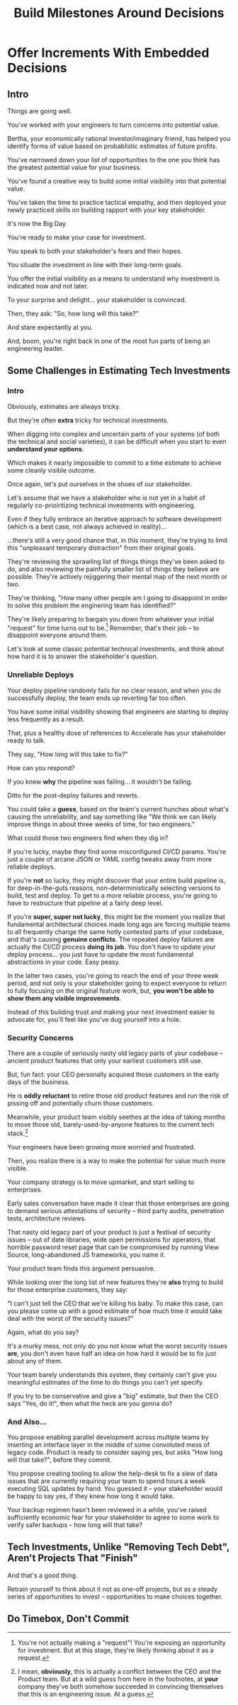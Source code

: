 :PROPERTIES:
:ID:       03D1870C-E583-4D5C-9589-5E0799793D48
:END:
#+title: Build Milestones Around Decisions
#+filetags: :Chapter:

* Offer Increments With Embedded Decisions
# Build Milestones Around Decisions
# Maybe retitle "Set Milestones to Enable Decisions"

** Intro

Things are going well.

You've worked with your engineers to turn concerns into potential value.

Bertha, your economically rational investor/imaginary friend, has helped you identify forms of value based on probablistic estimates of future profits.

You've narrowed down your list of opportunities to the one you think has the greatest potential value for your business.

You've found a creative way to build some initial visibility into that potential value.

You've taken the time to practice tactical empathy, and then deployed your newly practiced skills on building rapport with your key stakeholder.

It's now the Big Day.

You're ready to make your case for investment.

You speak to both your stakeholder's fears and their hopes.

You situate the investment in line with their long-term goals.

You offer the initial visibility as a means to understand why investment is indicated now and not later.

To your surprise and delight... your stakeholder is convinced.

# They're ready to make the difficult decision to temporarily put aside some of their other priorities.

# Temporarily.

Then, they ask: "So, how long will this take?"

And stare expectantly at you.

And, boom, you're right back in one of the most fun parts of being an engineering leader.

** Some Challenges in Estimating Tech Investments
*** Intro
Obviously, estimates are always tricky.

But they're often *extra* tricky for technical investments.

When digging into complex and uncertain parts of your systems (of both the technical and social varieties), it can be difficult when you start to even *understand your options*.

Which makes it nearly impossible to commit to a time estimate to achieve some cleanly visible outcome.

# Satoe Sakuma said this well, "It's like you're going into a cave, and the first step is just bringing in some light. But then, when they ask you how long it will take"

Once again, let's put ourselves in the shoes of our stakeholder.

Let's assume that we have a stakeholder who is not yet in a habit of regularly co-prioiritizing technical investments with engineering.

Even if they fully embrace an iterative approach to software development (which is a best case, not always achieved in reality)...

...there's still a very good chance that, in this moment, they're trying to limit this "unpleasant temporary distraction" from their original goals.

They're reviewing the sprawling list of things things they've been asked to do, and also reviewing the painfully smaller list of things they believe are possible. They're actively rejiggering their mental map of the next month or two.

They're thinking, "How many other people am I going to disappoint in order to solve this problem the enginering team has identified?"

They're likely preparing to bargain you down from whatever your initial "request" for time turns out to be.[fn:: You're not actually making a "request"! You're exposing an opportunity for investment. But at this stage, they're likely thinking about it as a request.] Remember, that's their job -- to disappoint everyone around them.

Let's look at some classic potential technical investments, and think about how hard it is to answer the stakeholder's question.

*** Unreliable Deploys

Your deploy pipeline randomly fails for no clear reason, and when you do successfully deploy, the team ends up reverting far too often.

You have some initial visibility showing that engineers are starting to deploy less frequently as a result.

That, plus a healthy dose of references to Accelerate has your stakeholder ready to talk.

They say, "How long will this take to fix?"

How can you respond?

If you knew *why* the pipeline was failing... it wouldn't be failing.

Ditto for the post-deploy failures and reverts.

You could take a *guess*, based on the team's current hunches about what's causing the unreliability, and say something like "We think we can likely improve things in about three weeks of time, for two engineers."

What could those two engineers find when they dig in?

If you're lucky, maybe they find some misconfigured CI/CD params. You're just a couple of arcane JSON or YAML config tweaks away from more reliable deploys.

If you're *not* so lucky, they might discover that your entire build pipeline is, for deep-in-the-guts reasons, non-deterministically selecting versions to build, test and deploy. To get to a more reliable process, you're going to have to restructure that pipeline at a fairly deep level.

If you're *super, super not lucky*, this might be the moment you realize that fundamental architectural choices made long ago are forcing multiple teams to all frequently change the same hotly contested parts of your codebase, and that's causing *genuine conflicts*. The repeated deploy failures are actually the CI/CD process *doing its job*. You don't have to update your deploy process... you just have to update the most fundamental abstractions in your code. Easy peasy.

In the latter two cases, you're going to reach the end of your three week period, and not only is your stakeholder going to expect everyone to return to fully focusing on the original feature work, but, *you won't be able to show them any visible improvements*.

Instead of this building trust and making your next investment easier to advocate for, you'll feel like you've dug yourself into a hole.

*** Security Concerns

There are a couple of seriously nasty old legacy parts of your codebase -- ancient product features that only your earliest customers still use.

But, fun fact: your CEO personally acquired those customers in the early days of the business.

He is *oddly reluctant* to retire those old product features and run the risk of pissing off and potentially churn those customers.

Meanwhile, your product team visibly seethes at the idea of taking months to move those old, barely-used-by-anyone features to the current tech stack.[fn:: I mean, *obviously*, this is actually a conflict between the CEO and the Product team. But at a wild guess from here in the footnotes, at *your* company they've both somehow succeeded in convincing themselves that this is an engineering issue. At a guess.]

Your engineers have been growing more worried and frustrated.

Then, you realize there is a way to make the potential for value much more visible.

Your company strategy is to move upmarket, and start selling to enterprises.

Early sales conversation have made it clear that those enterprises are going to demand serious attestations of security -- third party audits, penetration tests, architecture reviews.

That nasty old legacy part of your product is just a festival of security issues -- out of date libraries, wide open permissions for operators, that horrible password reset page that can be compromised by running View Source, long-abandoned JS frameworks, you name it.

Your product team finds this argument persuasive.

While looking over the long list of new features they're *also* trying to build for those enterprise customers, they say:

"I can't just tell the CEO that we're killing his baby. To make this case, can you please come up with a good estimate of how much time it would take deal with the worst of the security issues?"

Again, what do you say?

It's a murky mess, not only do you not know what the worst security issues *are*, you don't even have half an idea on how hard it would be to fix just about any of them.

Your team barely understands this system, they certainly can't give you meaningful estimates of the time to do things you can't yet specify.

If you try to be conservative and give a "big" estimate, but then the CEO says "Yes, do it!", then what the heck are you gonna do?

*** And Also...

You propose enabling parallel development across multiple teams by inserting an interface layer in the middle of some convoluted mess of legacy code. Product is ready to consider saying yes, but asks "How long will that take?", before they commit.

You propose creating tooling to allow the help-desk to fix a slew of data issues that are currently requiring your team to spend hours a week executing SQL updates by hand. You guessed it -- your stakeholder would be happy to say yes, if they knew how long it would take.

Your backup regimen hasn't been reviewed in a while, you've raised sufficiently economic fear for your stakeholder to agree to some work to verify safer backups -- how long will that take?

** Tech Investments, Unlike "Removing Tech Debt", Aren't Projects That "Finish"

And that's a good thing.

Retrain yourself to think about it not as one-off projects, but as a steady series of opportunities to invest -- opportunities to make choices together.

**  Do Timebox, Don't Commit
